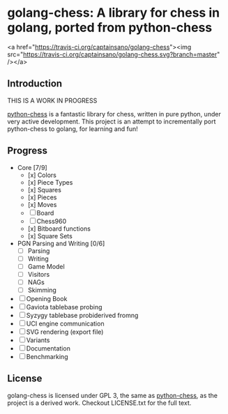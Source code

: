 * golang-chess: A library for chess in golang, ported from python-chess

<a href="https://travis-ci.org/captainsano/golang-chess"><img src="https://travis-ci.org/captainsano/golang-chess.svg?branch=master" /></a>

** Introduction

THIS IS A WORK IN PROGRESS

[[https://github.com/niklasf/python-chess][python-chess]] is a fantastic library for chess, written in pure python, under very active development. 
This project is an attempt to incrementally port python-chess to golang, for learning and fun!

** Progress

- Core [7/9] 
  - [x] Colors
  - [x] Piece Types
  - [x] Squares
  - [x] Pieces
  - [x] Moves
  - [ ] Board
  - [ ] Chess960
  - [x] Bitboard functions
  - [x] Square Sets
- PGN Parsing and Writing [0/6]
  - [ ] Parsing
  - [ ] Writing
  - [ ] Game Model
  - [ ] Visitors
  - [ ] NAGs
  - [ ] Skimming
- [ ] Opening Book
- [ ] Gaviota tablebase probing
- [ ] Syzygy tablebase probiderived fromng
- [ ] UCI engine communication
- [ ] SVG rendering (export file)
- [ ] Variants
- [ ] Documentation
- [ ] Benchmarking

** License

golang-chess is licensed under GPL 3, the same as [[https://github.com/niklasf/python-chess][python-chess]], as the project is a derived work. Checkout LICENSE.txt for the full text.

